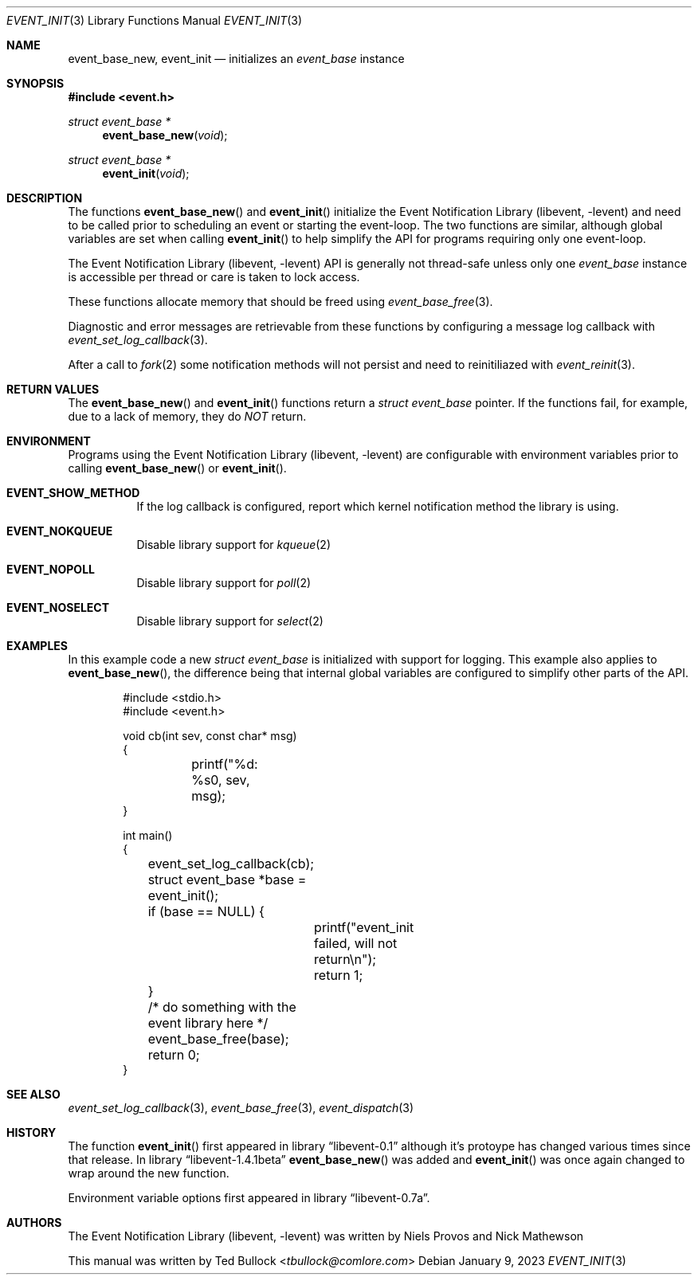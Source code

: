 .\" Copyright (c) 2023 Ted Bullock <tbullock@comlore.com>
.\"
.\" Permission to use, copy, modify, and distribute this software for any
.\" purpose with or without fee is hereby granted, provided that the above
.\" copyright notice and this permission notice appear in all copies.
.\"
.\" THE SOFTWARE IS PROVIDED "AS IS" AND THE AUTHOR DISCLAIMS ALL WARRANTIES
.\" WITH REGARD TO THIS SOFTWARE INCLUDING ALL IMPLIED WARRANTIES OF
.\" MERCHANTABILITY AND FITNESS. IN NO EVENT SHALL THE AUTHOR BE LIABLE FOR
.\" ANY SPECIAL, DIRECT, INDIRECT, OR CONSEQUENTIAL DAMAGES OR ANY DAMAGES
.\" WHATSOEVER RESULTING FROM LOSS OF USE, DATA OR PROFITS, WHETHER IN AN
.\" ACTION OF CONTRACT, NEGLIGENCE OR OTHER TORTIOUS ACTION, ARISING OUT OF
.\" OR IN CONNECTION WITH THE USE OR PERFORMANCE OF THIS SOFTWARE.
.\"
.Dd $Mdocdate: January 9 2023 $
.Dt EVENT_INIT 3
.Os
.Sh NAME
.Nm event_base_new ,
.Nm event_init
.Nd initializes an
.Vt event_base
instance
.Sh SYNOPSIS
.In event.h
.Ft "struct event_base *"
.Fn event_base_new void
.Ft "struct event_base *"
.Fn event_init void
.Sh DESCRIPTION
The functions
.Fn event_base_new
and
.Fn event_init
initialize the
.Lb libevent
and need to be called prior to scheduling an event or
starting the event-loop. The two functions are similar, although global
variables are set when calling
.Fn event_init
to help simplify the API for programs requiring only one event-loop.
.Pp
The
.Lb libevent
API is generally not thread-safe unless only one
.Vt "event_base"
instance is accessible per thread or care is taken to lock access.
.Pp
These functions allocate memory that should be freed using
.Xr event_base_free 3 .
.Pp
Diagnostic and error messages are retrievable from these functions by
configuring a message log callback with
.Xr event_set_log_callback 3 .
.Pp
After a call to
.Xr fork 2
some notification methods will not persist and need to reinitiliazed with
.Xr event_reinit 3 .
.Sh RETURN VALUES
The
.Fn event_base_new
and
.Fn event_init
functions return a
.Vt "struct event_base"
pointer.
If the functions fail, for example, due to a lack of memory, they do
.Em NOT
return.
.Sh ENVIRONMENT
Programs using the
.Lb libevent
are configurable with environment variables prior to calling
.Fn event_base_new
or
.Fn event_init .
.Bl -tag
.It Ev Sy EVENT_SHOW_METHOD
If the log callback is configured, report which kernel notification method the
library is using.
.It Ev Sy EVENT_NOKQUEUE
Disable library support for
.Xr kqueue 2
.It Ev Sy EVENT_NOPOLL
Disable library support for
.Xr poll 2
.It Ev Sy EVENT_NOSELECT
Disable library support for
.Xr select 2
.El
.Sh EXAMPLES
In this example code a new
.Vt "struct event_base"
is initialized with support for logging.
This example also applies to
.Fn event_base_new ,
the difference being that internal global variables are configured to simplify
other parts of the API.
.Bd -literal -offset indent
#include <stdio.h>
#include <event.h>

void cb(int sev, const char* msg)
{
	printf("%d: %s\n", sev, msg);
}

int main()
{
	event_set_log_callback(cb);

	struct event_base *base = event_init();
	if (base == NULL) {
		printf("event_init failed, will not return\\n");
		return 1;
	}
	/* do something with the event library here */

	event_base_free(base);
	return 0;
}
.Ed
.Sh SEE ALSO
.Xr event_set_log_callback 3 ,
.Xr event_base_free 3 ,
.Xr event_dispatch 3
.Sh HISTORY
The function
.Fn event_init
first appeared in
.Lb libevent-0.1
although it's protoype has changed various times since that release. In
.Lb libevent-1.4.1beta
.Fn event_base_new
was added and
.Fn event_init
was once again changed to wrap around the new function.
.Pp
Environment variable options first appeared in
.Lb libevent-0.7a .
.Sh AUTHORS
The
.Lb libevent
was written by
.An -nosplit
.An Niels Provos
and
.An Nick Mathewson
.Pp
This manual was written by
.An Ted Bullock Aq Mt tbullock@comlore.com
